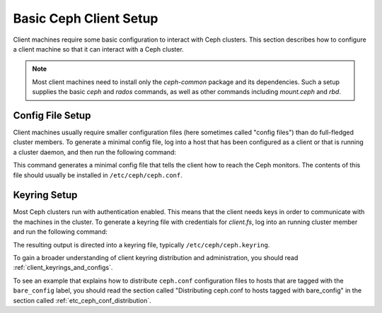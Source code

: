 =======================
Basic Ceph Client Setup
=======================
Client machines require some basic configuration to interact with
Ceph clusters. This section describes how to configure a client machine
so that it can interact with a Ceph cluster.

.. note:: 
   Most client machines need to install only the `ceph-common` package
   and its dependencies. Such a setup supplies the basic `ceph` and
   `rados` commands, as well as other commands including `mount.ceph`
   and `rbd`.

Config File Setup
=================
Client machines usually require smaller configuration files (here
sometimes called "config files") than do full-fledged cluster members.
To generate a minimal config file, log into a host that has been
configured as a client or that is running a cluster daemon, and then run the following command:

.. prompt:: bash #

  ceph config generate-minimal-conf

This command generates a minimal config file that tells the client how
to reach the Ceph monitors. The contents of this file should usually 
be installed in ``/etc/ceph/ceph.conf``.

Keyring Setup
=============
Most Ceph clusters run with authentication enabled. This means that
the client needs keys in order to communicate with the machines in the
cluster. To generate a keyring file with credentials for `client.fs`,
log into an running cluster member and run the following command:

.. prompt:: bash $

  ceph auth get-or-create client.fs

The resulting output is directed into a keyring file, typically
``/etc/ceph/ceph.keyring``.

To gain a broader understanding of client keyring distribution and administration, you should read :ref:`client_keyrings_and_configs`.

To see an example that explains how to distribute ``ceph.conf`` configuration files to hosts that are tagged with the ``bare_config`` label, you should read the section called "Distributing ceph.conf to hosts tagged with bare_config" in the section called :ref:`etc_ceph_conf_distribution`.
